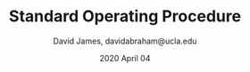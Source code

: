 #+TITLE: Standard Operating Procedure
#+AUTHOR: David James, davidabraham@ucla.edu
#+DATE: 2020 April 04
